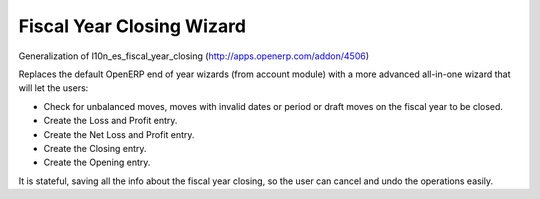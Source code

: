 Fiscal Year Closing Wizard
--------------------------

Generalization of l10n_es_fiscal_year_closing (http://apps.openerp.com/addon/4506)

Replaces the default OpenERP end of year wizards (from account module)
with a more advanced all-in-one wizard that will let the users:

* Check for unbalanced moves, moves with invalid dates or period or draft moves on the fiscal year to be closed.
* Create the Loss and Profit entry.
* Create the Net Loss and Profit entry.
* Create the Closing entry.
* Create the Opening entry.

It is stateful, saving all the info about the fiscal year closing, so the
user can cancel and undo the operations easily.
